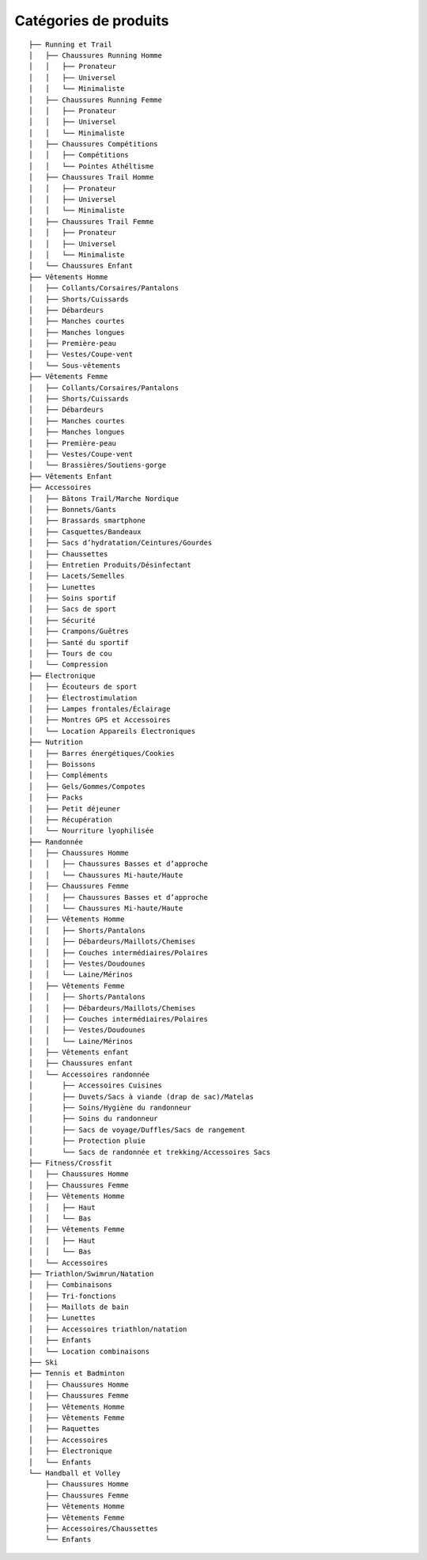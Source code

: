 .. _categories-de-produits:

Catégories de produits
=========================

..
    Fichier généré depuis ``central/transform_and_load/woocommerce/attributes_and_categories_structures/categories.yml``
    je l'ai juste copié et collé depuis sur ce superbe site avec quelques modifications: https/tree.nathanfriend.io

::

    ├── Running et Trail
    │   ├── Chaussures Running Homme
    │   │   ├── Pronateur
    │   │   ├── Universel
    │   │   └── Minimaliste
    │   ├── Chaussures Running Femme
    │   │   ├── Pronateur
    │   │   ├── Universel
    │   │   └── Minimaliste
    │   ├── Chaussures Compétitions
    │   │   ├── Compétitions
    │   │   └── Pointes Athéltisme
    │   ├── Chaussures Trail Homme
    │   │   ├── Pronateur
    │   │   ├── Universel
    │   │   └── Minimaliste
    │   ├── Chaussures Trail Femme
    │   │   ├── Pronateur
    │   │   ├── Universel
    │   │   └── Minimaliste
    │   └── Chaussures Enfant
    ├── Vêtements Homme
    │   ├── Collants/Corsaires/Pantalons
    │   ├── Shorts/Cuissards
    │   ├── Débardeurs
    │   ├── Manches courtes
    │   ├── Manches longues
    │   ├── Première-peau
    │   ├── Vestes/Coupe-vent
    │   └── Sous-vêtements
    ├── Vêtements Femme
    │   ├── Collants/Corsaires/Pantalons
    │   ├── Shorts/Cuissards
    │   ├── Débardeurs
    │   ├── Manches courtes
    │   ├── Manches longues
    │   ├── Première-peau
    │   ├── Vestes/Coupe-vent
    │   └── Brassières/Soutiens-gorge
    ├── Vêtements Enfant
    ├── Accessoires
    │   ├── Bâtons Trail/Marche Nordique
    │   ├── Bonnets/Gants
    │   ├── Brassards smartphone
    │   ├── Casquettes/Bandeaux
    │   ├── Sacs d’hydratation/Ceintures/Gourdes
    │   ├── Chaussettes
    │   ├── Entretien Produits/Désinfectant
    │   ├── Lacets/Semelles
    │   ├── Lunettes
    │   ├── Soins sportif
    │   ├── Sacs de sport
    │   ├── Sécurité
    │   ├── Crampons/Guêtres
    │   ├── Santé du sportif
    │   ├── Tours de cou
    │   └── Compression
    ├── Électronique
    │   ├── Écouteurs de sport
    │   ├── Électrostimulation
    │   ├── Lampes frontales/Éclairage
    │   ├── Montres GPS et Accessoires
    │   └── Location Appareils Électroniques
    ├── Nutrition
    │   ├── Barres énergétiques/Cookies
    │   ├── Boissons
    │   ├── Compléments
    │   ├── Gels/Gommes/Compotes
    │   ├── Packs
    │   ├── Petit déjeuner
    │   ├── Récupération
    │   └── Nourriture lyophilisée
    ├── Randonnée
    │   ├── Chaussures Homme
    │   │   ├── Chaussures Basses et d’approche
    │   │   └── Chaussures Mi-haute/Haute
    │   ├── Chaussures Femme
    │   │   ├── Chaussures Basses et d’approche
    │   │   └── Chaussures Mi-haute/Haute
    │   ├── Vêtements Homme
    │   │   ├── ​Shorts/Pantalons
    │   │   ├── Débardeurs/Maillots/Chemises
    │   │   ├── Couches intermédiaires/Polaires
    │   │   ├── Vestes/Doudounes
    │   │   └── Laine/Mérinos
    │   ├── Vêtements Femme
    │   │   ├── Shorts/Pantalons
    │   │   ├── Débardeurs/Maillots/Chemises
    │   │   ├── Couches intermédiaires/Polaires
    │   │   ├── Vestes/Doudounes
    │   │   └── Laine/Mérinos
    │   ├── Vêtements enfant
    │   ├── Chaussures enfant
    │   └── Accessoires randonnée
    │       ├── Accessoires Cuisines
    │       ├── Duvets/Sacs à viande (drap de sac)/Matelas
    │       ├── Soins/Hygiène du randonneur
    │       ├── Soins du randonneur
    │       ├── Sacs de voyage/Duffles/Sacs de rangement
    │       ├── Protection pluie
    │       └── Sacs de randonnée et trekking/Accessoires Sacs
    ├── Fitness/Crossfit
    │   ├── Chaussures Homme
    │   ├── Chaussures Femme
    │   ├── Vêtements Homme
    │   │   ├── Haut
    │   │   └── Bas
    │   ├── Vêtements Femme
    │   │   ├── Haut
    │   │   └── Bas
    │   └── Accessoires
    ├── Triathlon/Swimrun/Natation
    │   ├── Combinaisons
    │   ├── Tri-fonctions
    │   ├── Maillots de bain
    │   ├── Lunettes
    │   ├── Accessoires triathlon/natation
    │   ├── Enfants
    │   └── Location combinaisons
    ├── Ski
    ├── Tennis et Badminton
    │   ├── Chaussures Homme
    │   ├── Chaussures Femme
    │   ├── Vêtements Homme
    │   ├── Vêtements Femme
    │   ├── Raquettes
    │   ├── Accessoires
    │   ├── Électronique
    │   └── Enfants
    └── Handball et Volley
        ├── Chaussures Homme
        ├── Chaussures Femme
        ├── Vêtements Homme
        ├── Vêtements Femme
        ├── Accessoires/Chaussettes
        └── Enfants